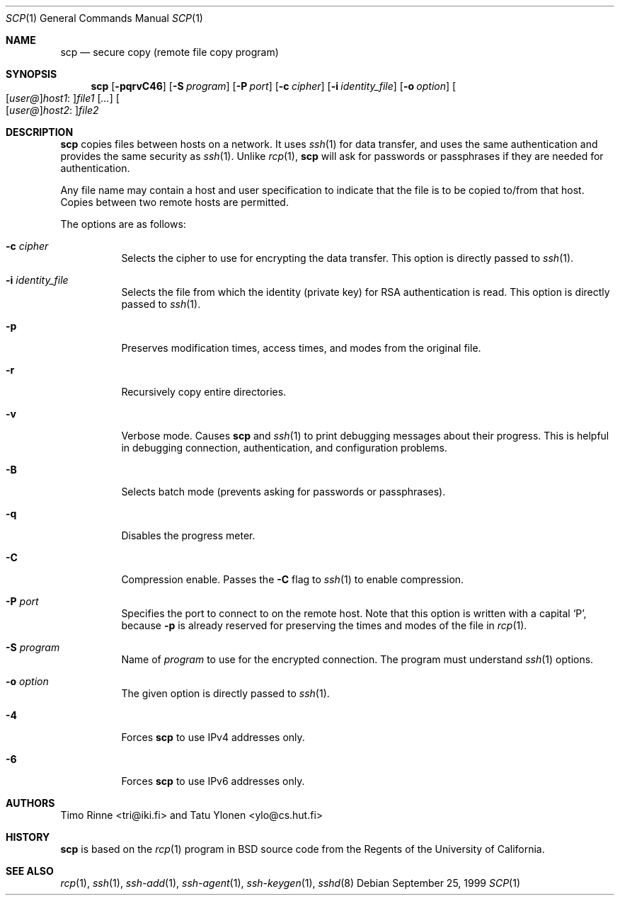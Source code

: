 .\"  -*- nroff -*-
.\"
.\" scp.1
.\"
.\" Author: Tatu Ylonen <ylo@cs.hut.fi>
.\"
.\" Copyright (c) 1995 Tatu Ylonen <ylo@cs.hut.fi>, Espoo, Finland
.\"                    All rights reserved
.\"
.\" Created: Sun May  7 00:14:37 1995 ylo
.\"
.\" $Id: scp.1,v 1.11 2000/10/11 20:03:27 markus Exp $
.\"
.Dd September 25, 1999
.Dt SCP 1
.Os
.Sh NAME
.Nm scp
.Nd secure copy (remote file copy program)
.Sh SYNOPSIS
.Nm scp
.Op Fl pqrvC46
.Op Fl S Ar program
.Op Fl P Ar port
.Op Fl c Ar cipher
.Op Fl i Ar identity_file
.Op Fl o Ar option
.Sm off
.Oo
.Op Ar user@
.Ar host1 No :
.Oc Ns Ar file1
.Sm on
.Op Ar ...
.Sm off
.Oo
.Op Ar user@
.Ar host2 No :
.Oc Ar file2
.Sm on
.Sh DESCRIPTION
.Nm
copies files between hosts on a network.
It uses
.Xr ssh 1
for data transfer, and uses the same authentication and provides the
same security as
.Xr ssh 1 .
Unlike
.Xr rcp 1 ,
.Nm
will ask for passwords or passphrases if they are needed for
authentication.
.Pp
Any file name may contain a host and user specification to indicate
that the file is to be copied to/from that host.
Copies between two remote hosts are permitted.
.Pp
The options are as follows:
.Bl -tag -width Ds
.It Fl c Ar cipher
Selects the cipher to use for encrypting the data transfer.
This option is directly passed to
.Xr ssh 1 .
.It Fl i Ar identity_file
Selects the file from which the identity (private key) for RSA
authentication is read.
This option is directly passed to
.Xr ssh 1 .
.It Fl p
Preserves modification times, access times, and modes from the
original file.
.It Fl r
Recursively copy entire directories.
.It Fl v
Verbose mode.
Causes
.Nm
and
.Xr ssh 1
to print debugging messages about their progress.
This is helpful in
debugging connection, authentication, and configuration problems.
.It Fl B
Selects batch mode (prevents asking for passwords or passphrases).
.It Fl q
Disables the progress meter.
.It Fl C
Compression enable.
Passes the
.Fl C
flag to
.Xr ssh 1
to enable compression.
.It Fl P Ar port
Specifies the port to connect to on the remote host.
Note that this option is written with a capital
.Sq P ,
because
.Fl p
is already reserved for preserving the times and modes of the file in
.Xr rcp 1 .
.It Fl S Ar program
Name of
.Ar program
to use for the encrypted connection. The program must understand
.Xr ssh 1
options.
.It Fl o Ar option
The given option is directly passed to
.Xr ssh 1 .
.It Fl 4
Forces
.Nm
to use IPv4 addresses only.
.It Fl 6
Forces
.Nm
to use IPv6 addresses only.
.El
.Sh AUTHORS
Timo Rinne <tri@iki.fi> and Tatu Ylonen <ylo@cs.hut.fi>
.Sh HISTORY
.Nm
is based on the
.Xr rcp 1
program in BSD source code from the Regents of the University of
California.
.Sh SEE ALSO
.Xr rcp 1 ,
.Xr ssh 1 ,
.Xr ssh-add 1 ,
.Xr ssh-agent 1 ,
.Xr ssh-keygen 1 ,
.Xr sshd 8
